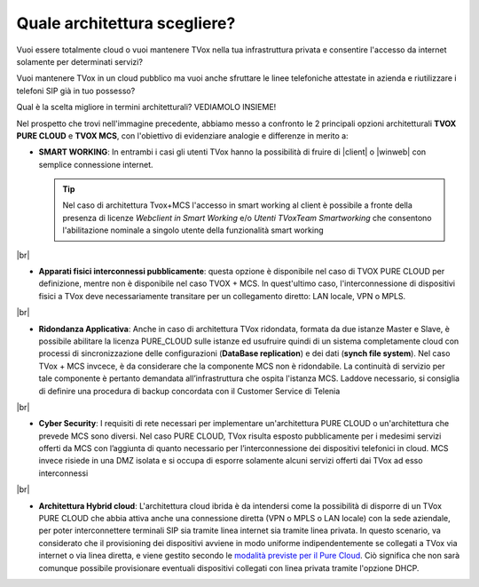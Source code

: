 .. _bparchitettura:
.. _modalità previste per il Pure Cloud: http://guide.teleniasoftware.com/it/22/projects/TVOX/GuidaIntroduttivaTVox/ConfiguraPBX/ProvisioningDispositivi.html#provisioning-dei-dispositivi-nel-caso-di-tvox-pure-cloud

=============================
Quale architettura scegliere?
=============================

Vuoi essere totalmente cloud o vuoi mantenere TVox nella tua infrastruttura privata e consentire l'accesso da internet solamente per determinati servizi?

Vuoi mantenere TVox in un cloud pubblico ma vuoi anche sfruttare le linee telefoniche attestate in azienda e riutilizzare i telefoni SIP già in tuo possesso?

Qual è la scelta migliore in termini architetturali? VEDIAMOLO INSIEME!


.. image:: /images/TVOX/tabella_purecloud_mcs.PNG


Nel prospetto che trovi nell'immagine precedente, abbiamo messo a confronto le 2 principali opzioni architetturali **TVOX PURE CLOUD** e **TVOX MCS**, con l'obiettivo di evidenziare analogie e differenze in merito a:

* **SMART WORKING**: In entrambi i casi gli utenti TVox hanno la possibilità di fruire di |client| o |winweb| con semplice connessione internet.
  

  .. tip:: Nel caso di architettura Tvox+MCS l'accesso in smart working al client è possibile a fronte della presenza di licenze  *Webclient in Smart Working*  e/o  *Utenti TVoxTeam Smartworking* che consentono l'abilitazione nominale a singolo utente della funzionalità smart working

|br| 


* **Apparati fisici interconnessi pubblicamente**: questa opzione è disponibile nel caso di TVOX PURE CLOUD per definizione, mentre non è disponibile nel caso TVOX + MCS. In quest'ultimo caso, l'interconnessione di dispositivi fisici a TVox deve necessariamente transitare per un collegamento diretto: LAN locale, VPN o MPLS.

|br| 
    
* **Ridondanza Applicativa**: Anche in caso di architettura TVox ridondata, formata da due istanze Master e Slave, è possibile abilitare la licenza PURE_CLOUD sulle istanze ed usufruire quindi di un sistema completamente cloud con processi di sincronizzazione delle configurazioni (**DataBase replication**) e dei dati (**synch file system**). Nel caso TVox + MCS invcece, è da considerare che la componente MCS non è ridondabile. La continuità di servizio per tale componente è pertanto demandata all’infrastruttura che ospita l'istanza MCS. Laddove necessario, si consiglia di definire una procedura di backup concordata con il Customer Service di Telenia

|br| 

* **Cyber Security**: I requisiti di rete necessari per implementare un'architettura PURE CLOUD o un'architettura che prevede MCS sono diversi. Nel caso PURE CLOUD, TVox risulta esposto pubblicamente per i medesimi servizi offerti da MCS con l’aggiunta di quanto necessario per l’interconnessione dei dispositivi telefonici in cloud. MCS invece risiede in una DMZ isolata e si occupa di esporre solamente alcuni servizi offerti dai TVox ad esso interconnessi

|br| 

* **Architettura Hybrid cloud**: L'architettura cloud ibrida è da intendersi come la possibilità di disporre di un TVox PURE CLOUD che abbia attiva anche una connessione diretta (VPN o MPLS o LAN locale) con la sede aziendale, per poter interconnettere terminali SIP sia tramite linea internet sia tramite linea privata. In questo scenario, va considerato che il provisioning dei dispositivi avviene in modo uniforme indipendentemente se collegati a TVox via internet o via linea diretta, e viene gestito secondo le `modalità previste per il Pure Cloud`_. Ciò significa che non sarà comunque possibile provisionare eventuali dispositivi collegati con linea privata tramite l'opzione DHCP.


